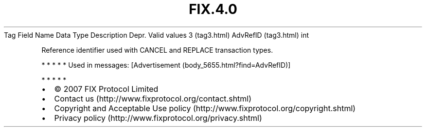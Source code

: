 .TH FIX.4.0 "" "" "Tag #3"
Tag
Field Name
Data Type
Description
Depr.
Valid values
3 (tag3.html)
AdvRefID (tag3.html)
int
.PP
Reference identifier used with CANCEL and REPLACE transaction
types.
.PP
   *   *   *   *   *
Used in messages:
[Advertisement (body_5655.html?find=AdvRefID)]
.PP
   *   *   *   *   *
.PP
.PP
.IP \[bu] 2
© 2007 FIX Protocol Limited
.IP \[bu] 2
Contact us (http://www.fixprotocol.org/contact.shtml)
.IP \[bu] 2
Copyright and Acceptable Use policy (http://www.fixprotocol.org/copyright.shtml)
.IP \[bu] 2
Privacy policy (http://www.fixprotocol.org/privacy.shtml)

